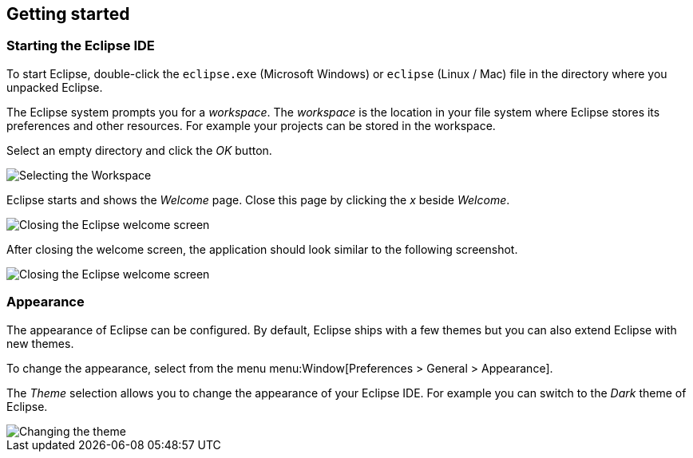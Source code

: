 == Getting started

=== Starting the Eclipse IDE
		
To start Eclipse, double-click the
`eclipse.exe`
(Microsoft Windows) or
`eclipse`
(Linux / Mac) file in the directory where you
unpacked Eclipse.
		
The Eclipse system
prompts you for a
_workspace_.
The
_workspace_
is
the location in your file system where Eclipse stores its
preferences and other resources. For example your
projects can be stored in the workspace.
		
Select
an empty directory
and click the
_OK_
button.
		
image::starteclipse10.png[Selecting the Workspace,pdfwidth=60%]
		
Eclipse starts and shows the
_Welcome_
page. Close this
page
by
clicking the
_x_
beside
_Welcome_.
		
image::starteclipse20.png[Closing the Eclipse welcome screen,pdfwidth=60%]
		
After closing the welcome screen, the application
should look
similar to the following screenshot.
		
image::starteclipse30.png[Closing the Eclipse welcome screen,pdfwidth=60%]
		
=== Appearance

The appearance of Eclipse can be configured. By default, Eclipse
ships with a few themes but you can also extend Eclipse with new
themes.
		
To change the appearance, select from the menu
menu:Window[Preferences > General > Appearance].
		
The
_Theme_
selection allows you to change the appearance of your Eclipse IDE.
For example you can switch to the
_Dark_
theme of Eclipse.
		
image::starteclipse40.png[Changing the theme,pdfwidth=60%]
		
